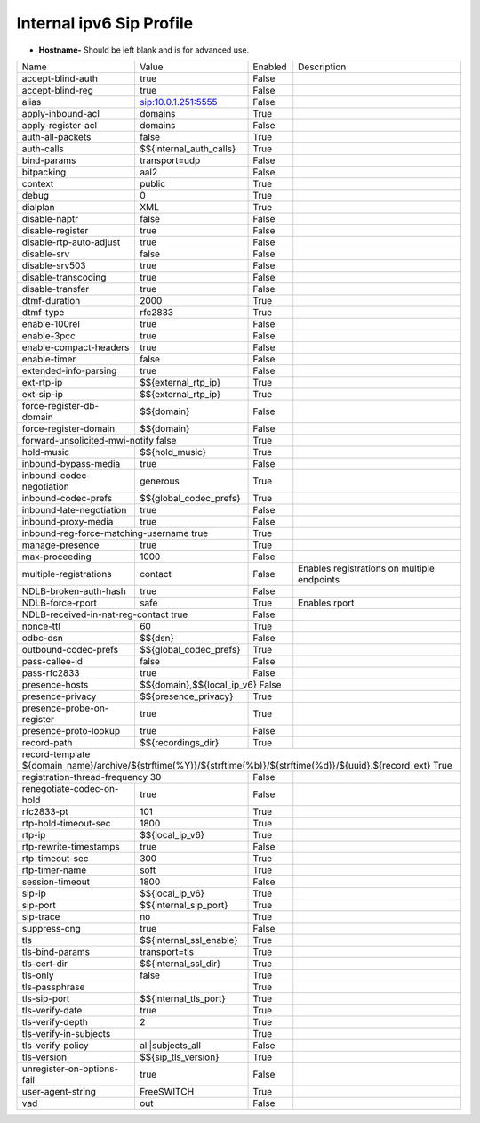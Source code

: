 ###########################
Internal ipv6 Sip Profile
###########################



.. image:: ../_static/images/iungopbx_internal_ipv6_sip_profile.jpg
        :scale: 80%


*  **Hostname-** Should be left blank and is for advanced use.





+--------------------------+-------------------------+-----------+--------------------------------------------------------------+
|           Name           |         Value           |  Enabled  | Description                                                  |
+--------------------------+-------------------------+-----------+--------------------------------------------------------------+
| accept-blind-auth        | true                    |    False  |                                                              |
+--------------------------+-------------------------+-----------+--------------------------------------------------------------+
| accept-blind-reg         | true                    |    False  |                                                              |
+--------------------------+-------------------------+-----------+--------------------------------------------------------------+
| alias                    | sip:10.0.1.251:5555     |    False  |                                                              |
+--------------------------+-------------------------+-----------+--------------------------------------------------------------+
| apply-inbound-acl        |       domains           |    True   |                                                              |
+--------------------------+-------------------------+-----------+--------------------------------------------------------------+
|  apply-register-acl	   |    domains              |    False  |                                                              |
+--------------------------+-------------------------+-----------+--------------------------------------------------------------+
|  auth-all-packets        |    false                |    True   |                                                              |
+--------------------------+-------------------------+-----------+--------------------------------------------------------------+
|  auth-calls	           | $${internal_auth_calls} |    True   |                                                              |
+--------------------------+-------------------------+-----------+--------------------------------------------------------------+
|  bind-params             | transport=udp           |    False  |                                                              |
+--------------------------+-------------------------+-----------+--------------------------------------------------------------+
|  bitpacking	           |   aal2                  |    False  |                                                              |
+--------------------------+-------------------------+-----------+--------------------------------------------------------------+
|  context                 |   public                |  True     |                                                              |
+--------------------------+-------------------------+-----------+--------------------------------------------------------------+
|  debug                   |         0               | True      |                                                              |
+--------------------------+-------------------------+-----------+--------------------------------------------------------------+
|  dialplan                |         XML             | True      |                                                              |
+--------------------------+-------------------------+-----------+--------------------------------------------------------------+
|  disable-naptr           |       false             | False     |                                                              |
+--------------------------+-------------------------+-----------+--------------------------------------------------------------+
|  disable-register        |      true               | False     |                                                              |
+--------------------------+-------------------------+-----------+--------------------------------------------------------------+
|  disable-rtp-auto-adjust |       true              | False     |                                                              |
+--------------------------+-------------------------+-----------+--------------------------------------------------------------+
|  disable-srv             |      false              | False     |                                                              |
+--------------------------+-------------------------+-----------+--------------------------------------------------------------+
|  disable-srv503          |      true               | False     |                                                              |
+--------------------------+-------------------------+-----------+--------------------------------------------------------------+
|  disable-transcoding     |      true               | False     |                                                              |
+--------------------------+-------------------------+-----------+--------------------------------------------------------------+
|  disable-transfer        |      true               | False     |                                                              |
+--------------------------+-------------------------+-----------+--------------------------------------------------------------+
|  dtmf-duration           |      2000               | True      |                                                              |
+--------------------------+-------------------------+-----------+--------------------------------------------------------------+
|  dtmf-type               |    rfc2833              | True      |                                                              |
+--------------------------+-------------------------+-----------+--------------------------------------------------------------+
| enable-100rel            |     true                |  False    |                                                              |
+--------------------------+-------------------------+-----------+--------------------------------------------------------------+
| enable-3pcc              |     true                | False     |                                                              |
+--------------------------+-------------------------+-----------+--------------------------------------------------------------+
| enable-compact-headers   |     true                | False     |                                                              |
+--------------------------+-------------------------+-----------+--------------------------------------------------------------+
|  enable-timer            |     false               | False     |                                                              |
+--------------------------+-------------------------+-----------+--------------------------------------------------------------+
|  extended-info-parsing   |    true                 | False     |                                                              |
+--------------------------+-------------------------+-----------+--------------------------------------------------------------+
|  ext-rtp-ip              | $${external_rtp_ip}     | True      |                                                              |
+--------------------------+-------------------------+-----------+--------------------------------------------------------------+
|  ext-sip-ip              |  $${external_rtp_ip}    |  True     |                                                              |
+--------------------------+-------------------------+-----------+--------------------------------------------------------------+
| force-register-db-domain |   $${domain}            |  False    |                                                              |
+--------------------------+-------------------------+-----------+--------------------------------------------------------------+
| force-register-domain    |  $${domain}             |  False    |                                                              |
+--------------------------+-------------------------+-----------+--------------------------------------------------------------+
|forward-unsolicited-mwi-notify  false               | True      |                                                              |
+--------------------------+-------------------------+-----------+--------------------------------------------------------------+
|  hold-music              |  $${hold_music}         |  True     |                                                              |
+--------------------------+-------------------------+-----------+--------------------------------------------------------------+
| inbound-bypass-media     |  true                   |  False    |                                                              |
+--------------------------+-------------------------+-----------+--------------------------------------------------------------+
| inbound-codec-negotiation|  generous               |  True     |                                                              |
+--------------------------+-------------------------+-----------+--------------------------------------------------------------+
|inbound-codec-prefs       |  $${global_codec_prefs} |  True     |                                                              |
+--------------------------+-------------------------+-----------+--------------------------------------------------------------+
|inbound-late-negotiation  |  true                   |   False   |                                                              |
+--------------------------+-------------------------+-----------+--------------------------------------------------------------+
|inbound-proxy-media       |  true                   |   False   |                                                              |
+--------------------------+-------------------------+-----------+--------------------------------------------------------------+
|inbound-reg-force-matching-username    true         |   True    |                                                              |
+--------------------------+-------------------------+-----------+--------------------------------------------------------------+
|manage-presence           |  true                   |   True    |                                                              |
+--------------------------+-------------------------+-----------+--------------------------------------------------------------+
|max-proceeding            |  1000                   |   False   |                                                              |
+--------------------------+-------------------------+-----------+--------------------------------------------------------------+
|multiple-registrations    |  contact                |   False   | Enables registrations on multiple endpoints                  |
+--------------------------+-------------------------+-----------+--------------------------------------------------------------+
|NDLB-broken-auth-hash     |  true                   |   False   |                                                              |
+--------------------------+-------------------------+-----------+--------------------------------------------------------------+
|NDLB-force-rport          |  safe                   |   True    | Enables rport                                                |
+--------------------------+-------------------------+-----------+--------------------------------------------------------------+
|NDLB-received-in-nat-reg-contact      true          |   False   |                                                              |
+--------------------------+-------------------------+-----------+--------------------------------------------------------------+
|nonce-ttl                 |  60                     |   True    |                                                              |
+--------------------------+-------------------------+-----------+--------------------------------------------------------------+
|odbc-dsn                  |  $${dsn}                |   False   |                                                              |
+--------------------------+-------------------------+-----------+--------------------------------------------------------------+
|outbound-codec-prefs      |  $${global_codec_prefs} |   True    |                                                              |
+--------------------------+-------------------------+-----------+--------------------------------------------------------------+
|pass-callee-id            |  false                  |   False   |                                                              |
+--------------------------+-------------------------+-----------+--------------------------------------------------------------+
|pass-rfc2833              |  true                   |   False   |                                                              |
+--------------------------+-------------------------+-----------+--------------------------------------------------------------+
|presence-hosts            | $${domain},$${local_ip_v6}   False  |                                                              |
+--------------------------+-------------------------+-----------+--------------------------------------------------------------+
|presence-privacy          | $${presence_privacy}    |   True    |                                                              |
+--------------------------+-------------------------+-----------+--------------------------------------------------------------+
|presence-probe-on-register|  true                   |   True    |                                                              |
+--------------------------+-------------------------+-----------+--------------------------------------------------------------+
|presence-proto-lookup     |  true                   |   False   |                                                              |
+--------------------------+-------------------------+-----------+--------------------------------------------------------------+
|record-path               | $${recordings_dir}      |   True    |                                                              |
+--------------------------+-------------------------+-----------+--------------------------------------------------------------+
|record-template ${domain_name}/archive/${strftime(%Y)}/${strftime(%b)}/${strftime(%d)}/${uuid}.${record_ext}     True          |
+--------------------------+-------------------------+-----------+--------------------------------------------------------------+
|registration-thread-frequency        30             |   False   |                                                              |
+--------------------------+-------------------------+-----------+--------------------------------------------------------------+
|renegotiate-codec-on-hold |  true                   |   False   |                                                              |
+--------------------------+-------------------------+-----------+--------------------------------------------------------------+
|rfc2833-pt                |  101                    |   True    |                                                              |
+--------------------------+-------------------------+-----------+--------------------------------------------------------------+
|rtp-hold-timeout-sec      |  1800                   |  True     |                                                              |
+--------------------------+-------------------------+-----------+--------------------------------------------------------------+
|rtp-ip                    |  $${local_ip_v6}        |   True    |                                                              |
+--------------------------+-------------------------+-----------+--------------------------------------------------------------+
|rtp-rewrite-timestamps    |  true                   |   False   |                                                              |
+--------------------------+-------------------------+-----------+--------------------------------------------------------------+
|rtp-timeout-sec           |  300                    |   True    |                                                              |
+--------------------------+-------------------------+-----------+--------------------------------------------------------------+
|rtp-timer-name            |  soft                   |   True    |                                                              |
+--------------------------+-------------------------+-----------+--------------------------------------------------------------+
|session-timeout           |  1800                   |   False   |                                                              |
+--------------------------+-------------------------+-----------+--------------------------------------------------------------+
|sip-ip                    | $${local_ip_v6}         |   True    |                                                              |
+--------------------------+-------------------------+-----------+--------------------------------------------------------------+
|sip-port                  | $${internal_sip_port}   |   True    |                                                              |
+--------------------------+-------------------------+-----------+--------------------------------------------------------------+
|sip-trace                 |  no                     |   True    |                                                              |
+--------------------------+-------------------------+-----------+--------------------------------------------------------------+
|suppress-cng              |  true                   |   False   |                                                              |
+--------------------------+-------------------------+-----------+--------------------------------------------------------------+
|tls                       | $${internal_ssl_enable} |   True    |                                                              |
+--------------------------+-------------------------+-----------+--------------------------------------------------------------+
|tls-bind-params           |  transport=tls          |   True    |                                                              |
+--------------------------+-------------------------+-----------+--------------------------------------------------------------+
|tls-cert-dir              |  $${internal_ssl_dir}   |   True    |                                                              |
+--------------------------+-------------------------+-----------+--------------------------------------------------------------+
|tls-only                  |  false                  |   True    |                                                              |
+--------------------------+-------------------------+-----------+--------------------------------------------------------------+
|tls-passphrase            |                         |   True    |                                                              |
+--------------------------+-------------------------+-----------+--------------------------------------------------------------+
|tls-sip-port              |  $${internal_tls_port}  |   True    |                                                              |
+--------------------------+-------------------------+-----------+--------------------------------------------------------------+
|tls-verify-date           |  true                   |   True    |                                                              |
+--------------------------+-------------------------+-----------+--------------------------------------------------------------+
|tls-verify-depth          |  2                      |   True    |                                                              |
+--------------------------+-------------------------+-----------+--------------------------------------------------------------+
|tls-verify-in-subjects    |                         |   True    |                                                              |
+--------------------------+-------------------------+-----------+--------------------------------------------------------------+
|tls-verify-policy         |  all|subjects_all       |   False   |                                                              |
+--------------------------+-------------------------+-----------+--------------------------------------------------------------+
|tls-version               |  $${sip_tls_version}    |   True    |                                                              |
+--------------------------+-------------------------+-----------+--------------------------------------------------------------+
|unregister-on-options-fail|  true                   |   False   |                                                              |
+--------------------------+-------------------------+-----------+--------------------------------------------------------------+
|user-agent-string         |  FreeSWITCH             |   True    |                                                              |
+--------------------------+-------------------------+-----------+--------------------------------------------------------------+
|vad                       |  out                    |   False   |                                                              |
+--------------------------+-------------------------+-----------+--------------------------------------------------------------+

